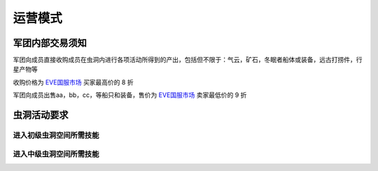 运营模式
========

军团内部交易须知
----------------

军团向成员直接收购成员在虫洞内进行各项活动所得到的产出，包括但不限于：气云，矿石，冬眠者船体或装备，远古打捞件，行星产物等

收购价格为 EVE国服市场_ 买家最高价的 8 折

军团向成员出售aa，bb，cc，等船只和装备，售价为 EVE国服市场_ 卖家最低价的 9 折

.. _EVE国服市场 : http://www.ceve-market.org/home/

虫洞活动要求
------------
进入初级虫洞空间所需技能
~~~~~~~~~~~~~~~~~~~~~~~~
进入中级虫洞空间所需技能
~~~~~~~~~~~~~~~~~~~~~~~~
